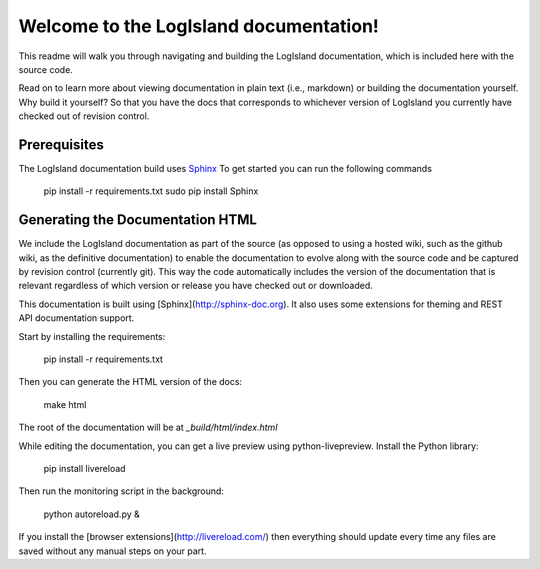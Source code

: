Welcome to the LogIsland documentation!
=======================================

This readme will walk you through navigating and building the LogIsland documentation, which is included
here with the  source code. 

Read on to learn more about viewing documentation in plain text (i.e., markdown) or building the
documentation yourself. Why build it yourself? So that you have the docs that corresponds to
whichever version of LogIsland you currently have checked out of revision control.

Prerequisites
-------------
The LogIsland documentation build uses `Sphinx <ttp://www.sphinx-doc.org/en/1.5.1/>`_
To get started you can run the following commands

    pip install -r requirements.txt
    sudo pip install Sphinx


Generating the Documentation HTML
---------------------------------

We include the LogIsland documentation as part of the source (as opposed to using a hosted wiki, such as
the github wiki, as the definitive documentation) to enable the documentation to evolve along with
the source code and be captured by revision control (currently git). This way the code automatically
includes the version of the documentation that is relevant regardless of which version or release
you have checked out or downloaded.


This documentation is built using [Sphinx](http://sphinx-doc.org). It also uses some extensions for theming and REST API
documentation support.

Start by installing the requirements:

    pip install -r requirements.txt

Then you can generate the HTML version of the docs:

    make html

The root of the documentation will be at `_build/html/index.html`

While editing the documentation, you can get a live preview using python-livepreview. Install the Python library:

    pip install livereload

Then run the monitoring script in the background:

    python autoreload.py &

If you install the [browser extensions](http://livereload.com/) then everything should update every time any files are
saved without any manual steps on your part.
